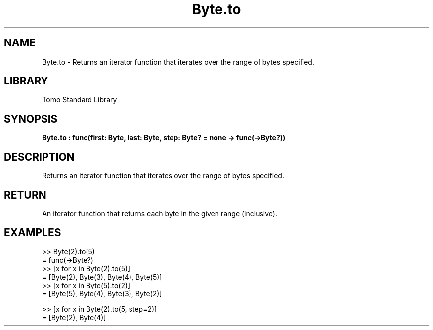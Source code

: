 '\" t
.\" Copyright (c) 2025 Bruce Hill
.\" All rights reserved.
.\"
.TH Byte.to 3 2025-04-19T14:48:15.710329 "Tomo man-pages"
.SH NAME
Byte.to \- Returns an iterator function that iterates over the range of bytes specified.

.SH LIBRARY
Tomo Standard Library
.SH SYNOPSIS
.nf
.BI Byte.to\ :\ func(first:\ Byte,\ last:\ Byte,\ step:\ Byte?\ =\ none\ ->\ func(->Byte?))
.fi

.SH DESCRIPTION
Returns an iterator function that iterates over the range of bytes specified.


.TS
allbox;
lb lb lbx lb
l l l l.
Name	Type	Description	Default
first	Byte	The starting value of the range. 	-
last	Byte	The ending value of the range. 	-
step	Byte?	An optional step size to use. If unspecified or `none`, the step will be inferred to be `+1` if `last >= first`, otherwise `-1`. 	none
.TE
.SH RETURN
An iterator function that returns each byte in the given range (inclusive).

.SH EXAMPLES
.EX
>> Byte(2).to(5)
= func(->Byte?)
>> [x for x in Byte(2).to(5)]
= [Byte(2), Byte(3), Byte(4), Byte(5)]
>> [x for x in Byte(5).to(2)]
= [Byte(5), Byte(4), Byte(3), Byte(2)]

>> [x for x in Byte(2).to(5, step=2)]
= [Byte(2), Byte(4)]
.EE
